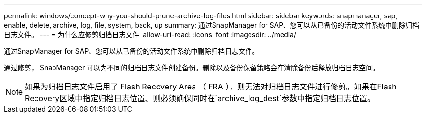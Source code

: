 ---
permalink: windows/concept-why-you-should-prune-archive-log-files.html 
sidebar: sidebar 
keywords: snapmanager, sap, enable, delete, archive, log, file, system, back, up 
summary: 通过SnapManager for SAP、您可以从已备份的活动文件系统中删除归档日志文件。 
---
= 为什么应修剪归档日志文件
:allow-uri-read: 
:icons: font
:imagesdir: ../media/


[role="lead"]
通过SnapManager for SAP、您可以从已备份的活动文件系统中删除归档日志文件。

通过修剪， SnapManager 可以为不同的归档日志文件创建备份。删除以及备份保留策略会在清除备份后释放归档日志空间。


NOTE: 如果为归档日志文件启用了 Flash Recovery Area （ FRA ），则无法对归档日志文件进行修剪。如果在Flash Recovery区域中指定归档日志位置、则必须确保同时在`archive_log_dest`参数中指定归档日志位置。
